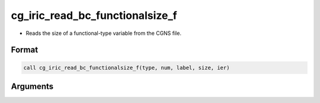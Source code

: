 cg_iric_read_bc_functionalsize_f
================================

-  Reads the size of a functional-type variable from the CGNS file.

Format
------
.. code-block:: fortran

   call cg_iric_read_bc_functionalsize_f(type, num, label, size, ier)

Arguments
---------

.. csv-table:: Arguments of cg_iric_read_bc_functionalsize_f
   :file: cg_iric_read_bc_functionalsize_f_args.csv
   :header-rows: 1

